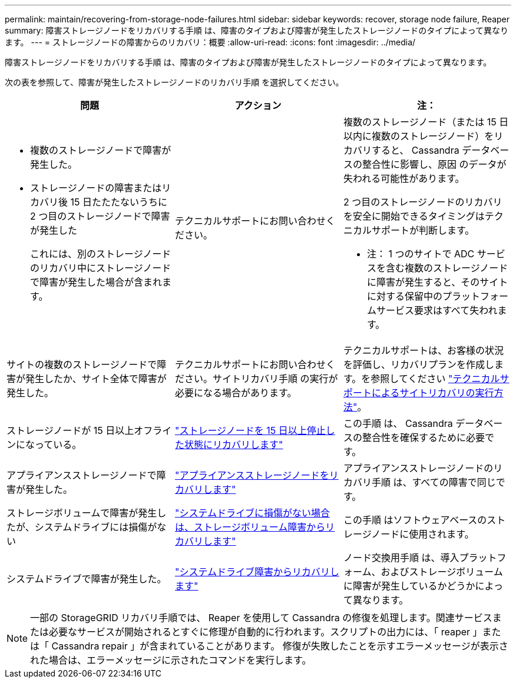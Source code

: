 ---
permalink: maintain/recovering-from-storage-node-failures.html 
sidebar: sidebar 
keywords: recover, storage node failure, Reaper 
summary: 障害ストレージノードをリカバリする手順 は、障害のタイプおよび障害が発生したストレージノードのタイプによって異なります。 
---
= ストレージノードの障害からのリカバリ：概要
:allow-uri-read: 
:icons: font
:imagesdir: ../media/


[role="lead"]
障害ストレージノードをリカバリする手順 は、障害のタイプおよび障害が発生したストレージノードのタイプによって異なります。

次の表を参照して、障害が発生したストレージノードのリカバリ手順 を選択してください。

[cols="1a,1a,1a"]
|===
| 問題 | アクション | 注： 


 a| 
* 複数のストレージノードで障害が発生した。
* ストレージノードの障害またはリカバリ後 15 日たたたないうちに 2 つ目のストレージノードで障害が発生した
+
これには、別のストレージノードのリカバリ中にストレージノードで障害が発生した場合が含まれます。


 a| 
テクニカルサポートにお問い合わせください。
 a| 
複数のストレージノード（または 15 日以内に複数のストレージノード）をリカバリすると、 Cassandra データベースの整合性に影響し、原因 のデータが失われる可能性があります。

2 つ目のストレージノードのリカバリを安全に開始できるタイミングはテクニカルサポートが判断します。

* 注： 1 つのサイトで ADC サービスを含む複数のストレージノードに障害が発生すると、そのサイトに対する保留中のプラットフォームサービス要求はすべて失われます。



 a| 
サイトの複数のストレージノードで障害が発生したか、サイト全体で障害が発生した。
 a| 
テクニカルサポートにお問い合わせください。サイトリカバリ手順 の実行が必要になる場合があります。
 a| 
テクニカルサポートは、お客様の状況を評価し、リカバリプランを作成します。を参照してください link:how-site-recovery-is-performed-by-technical-support.html["テクニカルサポートによるサイトリカバリの実行方法"]。



 a| 
ストレージノードが 15 日以上オフラインになっている。
 a| 
link:recovering-storage-node-that-has-been-down-more-than-15-days.html["ストレージノードを 15 日以上停止した状態にリカバリします"]
 a| 
この手順 は、 Cassandra データベースの整合性を確保するために必要です。



 a| 
アプライアンスストレージノードで障害が発生した。
 a| 
link:recovering-storagegrid-appliance-storage-node.html["アプライアンスストレージノードをリカバリします"]
 a| 
アプライアンスストレージノードのリカバリ手順 は、すべての障害で同じです。



 a| 
ストレージボリュームで障害が発生したが、システムドライブには損傷がない
 a| 
link:recovering-from-storage-volume-failure-where-system-drive-is-intact.html["システムドライブに損傷がない場合は、ストレージボリューム障害からリカバリします"]
 a| 
この手順 はソフトウェアベースのストレージノードに使用されます。



 a| 
システムドライブで障害が発生した。
 a| 
link:recovering-from-system-drive-failure.html["システムドライブ障害からリカバリします"]
 a| 
ノード交換用手順 は、導入プラットフォーム、およびストレージボリュームに障害が発生しているかどうかによって異なります。

|===

NOTE: 一部の StorageGRID リカバリ手順では、 Reaper を使用して Cassandra の修復を処理します。関連サービスまたは必要なサービスが開始されるとすぐに修理が自動的に行われます。スクリプトの出力には、「 reaper 」または「 Cassandra repair 」が含まれていることがあります。 修復が失敗したことを示すエラーメッセージが表示された場合は、エラーメッセージに示されたコマンドを実行します。
